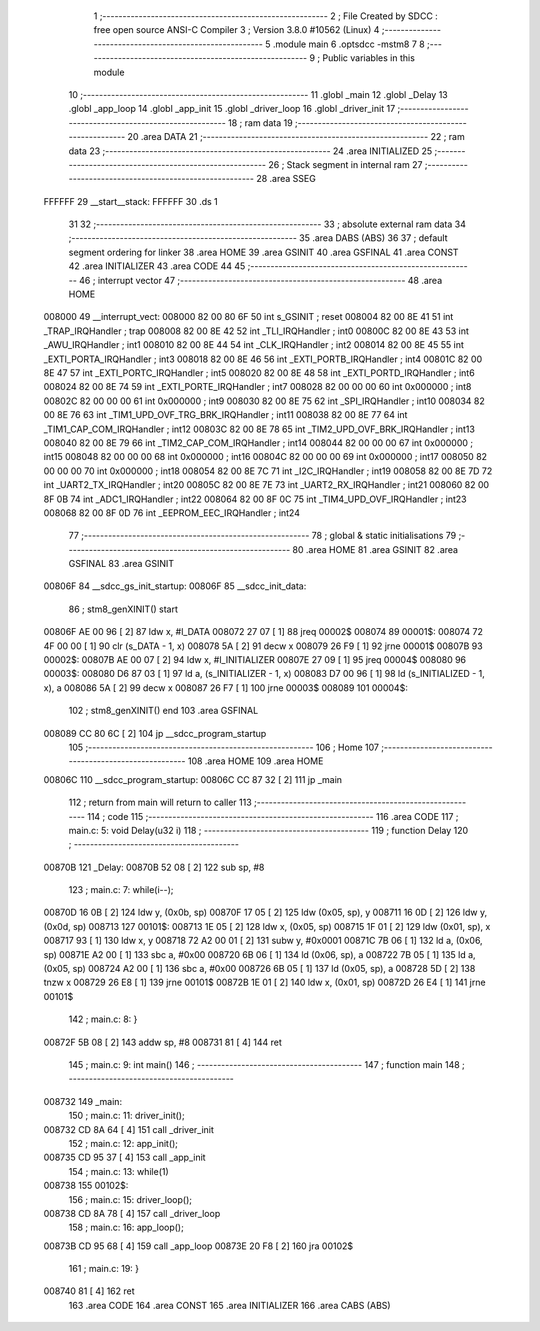                                       1 ;--------------------------------------------------------
                                      2 ; File Created by SDCC : free open source ANSI-C Compiler
                                      3 ; Version 3.8.0 #10562 (Linux)
                                      4 ;--------------------------------------------------------
                                      5 	.module main
                                      6 	.optsdcc -mstm8
                                      7 	
                                      8 ;--------------------------------------------------------
                                      9 ; Public variables in this module
                                     10 ;--------------------------------------------------------
                                     11 	.globl _main
                                     12 	.globl _Delay
                                     13 	.globl _app_loop
                                     14 	.globl _app_init
                                     15 	.globl _driver_loop
                                     16 	.globl _driver_init
                                     17 ;--------------------------------------------------------
                                     18 ; ram data
                                     19 ;--------------------------------------------------------
                                     20 	.area DATA
                                     21 ;--------------------------------------------------------
                                     22 ; ram data
                                     23 ;--------------------------------------------------------
                                     24 	.area INITIALIZED
                                     25 ;--------------------------------------------------------
                                     26 ; Stack segment in internal ram 
                                     27 ;--------------------------------------------------------
                                     28 	.area	SSEG
      FFFFFF                         29 __start__stack:
      FFFFFF                         30 	.ds	1
                                     31 
                                     32 ;--------------------------------------------------------
                                     33 ; absolute external ram data
                                     34 ;--------------------------------------------------------
                                     35 	.area DABS (ABS)
                                     36 
                                     37 ; default segment ordering for linker
                                     38 	.area HOME
                                     39 	.area GSINIT
                                     40 	.area GSFINAL
                                     41 	.area CONST
                                     42 	.area INITIALIZER
                                     43 	.area CODE
                                     44 
                                     45 ;--------------------------------------------------------
                                     46 ; interrupt vector 
                                     47 ;--------------------------------------------------------
                                     48 	.area HOME
      008000                         49 __interrupt_vect:
      008000 82 00 80 6F             50 	int s_GSINIT ; reset
      008004 82 00 8E 41             51 	int _TRAP_IRQHandler ; trap
      008008 82 00 8E 42             52 	int _TLI_IRQHandler ; int0
      00800C 82 00 8E 43             53 	int _AWU_IRQHandler ; int1
      008010 82 00 8E 44             54 	int _CLK_IRQHandler ; int2
      008014 82 00 8E 45             55 	int _EXTI_PORTA_IRQHandler ; int3
      008018 82 00 8E 46             56 	int _EXTI_PORTB_IRQHandler ; int4
      00801C 82 00 8E 47             57 	int _EXTI_PORTC_IRQHandler ; int5
      008020 82 00 8E 48             58 	int _EXTI_PORTD_IRQHandler ; int6
      008024 82 00 8E 74             59 	int _EXTI_PORTE_IRQHandler ; int7
      008028 82 00 00 00             60 	int 0x000000 ; int8
      00802C 82 00 00 00             61 	int 0x000000 ; int9
      008030 82 00 8E 75             62 	int _SPI_IRQHandler ; int10
      008034 82 00 8E 76             63 	int _TIM1_UPD_OVF_TRG_BRK_IRQHandler ; int11
      008038 82 00 8E 77             64 	int _TIM1_CAP_COM_IRQHandler ; int12
      00803C 82 00 8E 78             65 	int _TIM2_UPD_OVF_BRK_IRQHandler ; int13
      008040 82 00 8E 79             66 	int _TIM2_CAP_COM_IRQHandler ; int14
      008044 82 00 00 00             67 	int 0x000000 ; int15
      008048 82 00 00 00             68 	int 0x000000 ; int16
      00804C 82 00 00 00             69 	int 0x000000 ; int17
      008050 82 00 00 00             70 	int 0x000000 ; int18
      008054 82 00 8E 7C             71 	int _I2C_IRQHandler ; int19
      008058 82 00 8E 7D             72 	int _UART2_TX_IRQHandler ; int20
      00805C 82 00 8E 7E             73 	int _UART2_RX_IRQHandler ; int21
      008060 82 00 8F 0B             74 	int _ADC1_IRQHandler ; int22
      008064 82 00 8F 0C             75 	int _TIM4_UPD_OVF_IRQHandler ; int23
      008068 82 00 8F 0D             76 	int _EEPROM_EEC_IRQHandler ; int24
                                     77 ;--------------------------------------------------------
                                     78 ; global & static initialisations
                                     79 ;--------------------------------------------------------
                                     80 	.area HOME
                                     81 	.area GSINIT
                                     82 	.area GSFINAL
                                     83 	.area GSINIT
      00806F                         84 __sdcc_gs_init_startup:
      00806F                         85 __sdcc_init_data:
                                     86 ; stm8_genXINIT() start
      00806F AE 00 96         [ 2]   87 	ldw x, #l_DATA
      008072 27 07            [ 1]   88 	jreq	00002$
      008074                         89 00001$:
      008074 72 4F 00 00      [ 1]   90 	clr (s_DATA - 1, x)
      008078 5A               [ 2]   91 	decw x
      008079 26 F9            [ 1]   92 	jrne	00001$
      00807B                         93 00002$:
      00807B AE 00 07         [ 2]   94 	ldw	x, #l_INITIALIZER
      00807E 27 09            [ 1]   95 	jreq	00004$
      008080                         96 00003$:
      008080 D6 87 03         [ 1]   97 	ld	a, (s_INITIALIZER - 1, x)
      008083 D7 00 96         [ 1]   98 	ld	(s_INITIALIZED - 1, x), a
      008086 5A               [ 2]   99 	decw	x
      008087 26 F7            [ 1]  100 	jrne	00003$
      008089                        101 00004$:
                                    102 ; stm8_genXINIT() end
                                    103 	.area GSFINAL
      008089 CC 80 6C         [ 2]  104 	jp	__sdcc_program_startup
                                    105 ;--------------------------------------------------------
                                    106 ; Home
                                    107 ;--------------------------------------------------------
                                    108 	.area HOME
                                    109 	.area HOME
      00806C                        110 __sdcc_program_startup:
      00806C CC 87 32         [ 2]  111 	jp	_main
                                    112 ;	return from main will return to caller
                                    113 ;--------------------------------------------------------
                                    114 ; code
                                    115 ;--------------------------------------------------------
                                    116 	.area CODE
                                    117 ;	main.c: 5: void Delay(u32 i)
                                    118 ;	-----------------------------------------
                                    119 ;	 function Delay
                                    120 ;	-----------------------------------------
      00870B                        121 _Delay:
      00870B 52 08            [ 2]  122 	sub	sp, #8
                                    123 ;	main.c: 7: while(i--);
      00870D 16 0B            [ 2]  124 	ldw	y, (0x0b, sp)
      00870F 17 05            [ 2]  125 	ldw	(0x05, sp), y
      008711 16 0D            [ 2]  126 	ldw	y, (0x0d, sp)
      008713                        127 00101$:
      008713 1E 05            [ 2]  128 	ldw	x, (0x05, sp)
      008715 1F 01            [ 2]  129 	ldw	(0x01, sp), x
      008717 93               [ 1]  130 	ldw	x, y
      008718 72 A2 00 01      [ 2]  131 	subw	y, #0x0001
      00871C 7B 06            [ 1]  132 	ld	a, (0x06, sp)
      00871E A2 00            [ 1]  133 	sbc	a, #0x00
      008720 6B 06            [ 1]  134 	ld	(0x06, sp), a
      008722 7B 05            [ 1]  135 	ld	a, (0x05, sp)
      008724 A2 00            [ 1]  136 	sbc	a, #0x00
      008726 6B 05            [ 1]  137 	ld	(0x05, sp), a
      008728 5D               [ 2]  138 	tnzw	x
      008729 26 E8            [ 1]  139 	jrne	00101$
      00872B 1E 01            [ 2]  140 	ldw	x, (0x01, sp)
      00872D 26 E4            [ 1]  141 	jrne	00101$
                                    142 ;	main.c: 8: }
      00872F 5B 08            [ 2]  143 	addw	sp, #8
      008731 81               [ 4]  144 	ret
                                    145 ;	main.c: 9: int main()
                                    146 ;	-----------------------------------------
                                    147 ;	 function main
                                    148 ;	-----------------------------------------
      008732                        149 _main:
                                    150 ;	main.c: 11: driver_init();
      008732 CD 8A 64         [ 4]  151 	call	_driver_init
                                    152 ;	main.c: 12: app_init();
      008735 CD 95 37         [ 4]  153 	call	_app_init
                                    154 ;	main.c: 13: while(1)
      008738                        155 00102$:
                                    156 ;	main.c: 15: driver_loop();
      008738 CD 8A 78         [ 4]  157 	call	_driver_loop
                                    158 ;	main.c: 16: app_loop();
      00873B CD 95 68         [ 4]  159 	call	_app_loop
      00873E 20 F8            [ 2]  160 	jra	00102$
                                    161 ;	main.c: 19: }
      008740 81               [ 4]  162 	ret
                                    163 	.area CODE
                                    164 	.area CONST
                                    165 	.area INITIALIZER
                                    166 	.area CABS (ABS)
